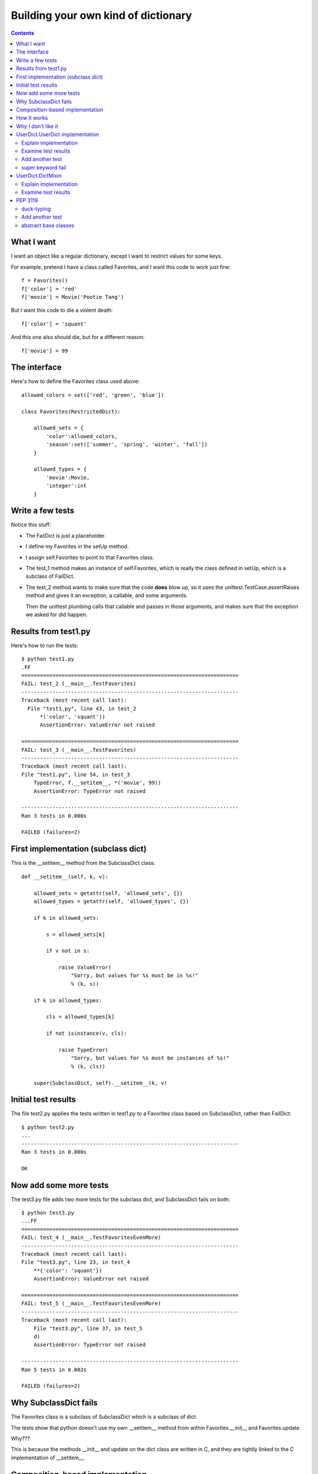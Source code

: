 ++++++++++++++++++++++++++++++++++++
Building your own kind of dictionary
++++++++++++++++++++++++++++++++++++

.. contents::

What I want
===========

I want an object like a regular dictionary, except I want to restrict
values for some keys.

For example, pretend I have a class called Favorites, and I want this
code to work just fine::

    f = Favorites()
    f['color'] = 'red'
    f['movie'] = Movie('Pootie Tang')

But I want this code to die a violent death::

    f['color'] = 'squant'

And this one also should die, but for a different reason::

    f['movie'] = 99

The interface
=============

Here's how to define the Favorites class used above::

    allowed_colors = set(['red', 'green', 'blue'])

    class Favorites(RestrictedDict):

        allowed_sets = {
            'color':allowed_colors,
            'season':set(['summer', 'spring', 'winter', 'fall'])
        }

        allowed_types = {
            'movie':Movie,
            'integer':int
        }

Write a few tests
=================

Notice this stuff:

*   The FailDict is just a placeholder.

*   I define my Favorites in the setUp method.

*   I assign self.Favorites to point to that Favorites class.

*   The test_1 method makes an instance of self.Favorites, which is
    really the class defined in setUp, which is a subclass of FailDict.

*   The test_2 method wants to make sure that the code **does** blow up,
    so it uses the unittest.TestCase.assertRaises method and gives it an
    exception, a callable, and some arguments.

    Then the unittest plumbing calls that callable and passes in those
    arguments, and makes sure that the exception we asked for did
    happen.

Results from test1.py
=====================

Here's how to run the tests::

    $ python test1.py
    .FF
    ======================================================================
    FAIL: test_2 (__main__.TestFavorites)
    ----------------------------------------------------------------------
    Traceback (most recent call last):
      File "test1.py", line 43, in test_2
          *('color', 'squant'))
          AssertionError: ValueError not raised

    ======================================================================
    FAIL: test_3 (__main__.TestFavorites)
    ----------------------------------------------------------------------
    Traceback (most recent call last):
    File "test1.py", line 54, in test_3
        TypeError, f.__setitem__, *('movie', 99))
        AssertionError: TypeError not raised

    ----------------------------------------------------------------------
    Ran 3 tests in 0.000s

    FAILED (failures=2)

First implementation (subclass dict)
====================================

This is the __setitem__ method from the SubclassDict class::

    def __setitem__(self, k, v):

        allowed_sets = getattr(self, 'allowed_sets', {})
        allowed_types = getattr(self, 'allowed_types', {})

        if k in allowed_sets:

            s = allowed_sets[k]

            if v not in s:

                raise ValueError(
                    "Sorry, but values for %s must be in %s!"
                    % (k, s))

        if k in allowed_types:

            cls = allowed_types[k]

            if not isinstance(v, cls):

                raise TypeError(
                    "Sorry, but values for %s must be instances of %s!"
                    % (k, cls))

        super(SubclassDict, self).__setitem__(k, v)


Initial test results
====================

The file test2.py applies the tests written in test1.py to a Favorites
class based on SubclassDict, rather than FailDict::

    $ python test2.py
    ...
    ----------------------------------------------------------------------
    Ran 3 tests in 0.000s

    OK


Now add some more tests
=======================

The test3.py file adds two more tests for the subclass dict, and
SubclassDict fails on both::

    $ python test3.py
    ...FF
    ======================================================================
    FAIL: test_4 (__main__.TestFavoritesEvenMore)
    ----------------------------------------------------------------------
    Traceback (most recent call last):
    File "test3.py", line 23, in test_4
        **{'color': 'squant'})
        AssertionError: ValueError not raised

    ======================================================================
    FAIL: test_5 (__main__.TestFavoritesEvenMore)
    ----------------------------------------------------------------------
    Traceback (most recent call last):
        File "test3.py", line 37, in test_5
        d)
        AssertionError: TypeError not raised

    ----------------------------------------------------------------------
    Ran 5 tests in 0.002s

    FAILED (failures=2)


Why SubclassDict fails
======================

The Favorites class is a subclass of SubclassDict which is a subclass of
dict.

The tests show that python doesn't use my own __setitem__ method from
within Favorites.__init__ and Favorites.update.

Why???

This is because the methods __init__ and update on the dict class are
written in C, and they are tightly linked to the C implementation of
__setitem__.

Composition-based implementation
================================

The CompositeDict in junkyard.py take a different approach -- instead of
subclassing dict, it stores a dictionary inside, and then adds methods
on the outside to make it seem like a dictionary subclass.

This approach gets around the nasty issues in the first implementation::

    $ python test4.py
    .....
    ----------------------------------------------------------------------
    Ran 5 tests in 0.001s

    OK

How it works
============

I define __init__ and update to make sure that these methods always use
my __setitem__ method, which does the same stuff as the __setitem__ in
SubclassDict.

Why I don't like it
===================

There are lots of methods besides __getitem__ and __setitem__ on the
dictionary class::

    >>> [k for k in dir({}) if not k.startswith('__')]

    ['clear', 'copy', 'fromkeys', 'get', 'has_key', 'items',
    'iteritems', 'iterkeys', 'itervalues', 'keys', 'pop', 'popitem',
    'setdefault', 'update', 'values']

If I want to offer all these methods with my class, I have to choose one
of these:

1.  Write out all these methods one by one::

        def keys(self):
            return self._d.keys()

    Boring!!!

2.  Use some __getattr__ shenanigans instead::

        def __getattr__(self, attrname):
            return getattr(self._d, attrname)

    But now dir (and other inspection tools) won't be able to see what
    is really going on.

So, I'll put the composition approach in the "maybe" pile.

UserDict.UserDict implementation
================================

Explain implementation
----------------------

Examine test results
--------------------

Add another test
----------------

Add a new test that uses this class as a parent for a subclass

super keyword fail
------------------

Explain how UserDict.UserDict is not a new-style class, so the
super keyword fails.

UserDict.DictMixin
==================

Explain implementation
----------------------

Examine test results
--------------------


PEP 3119
========

duck-typing
-----------

why it is awesome, why it isn't perfect

Add another test
----------------

This test verifies our class is an instance of
collections.MutableMapping.

abstract base classes
---------------------

As of python 2.6, don't use UserDict.DictMixin; use
collections.MutableMapping instead.
